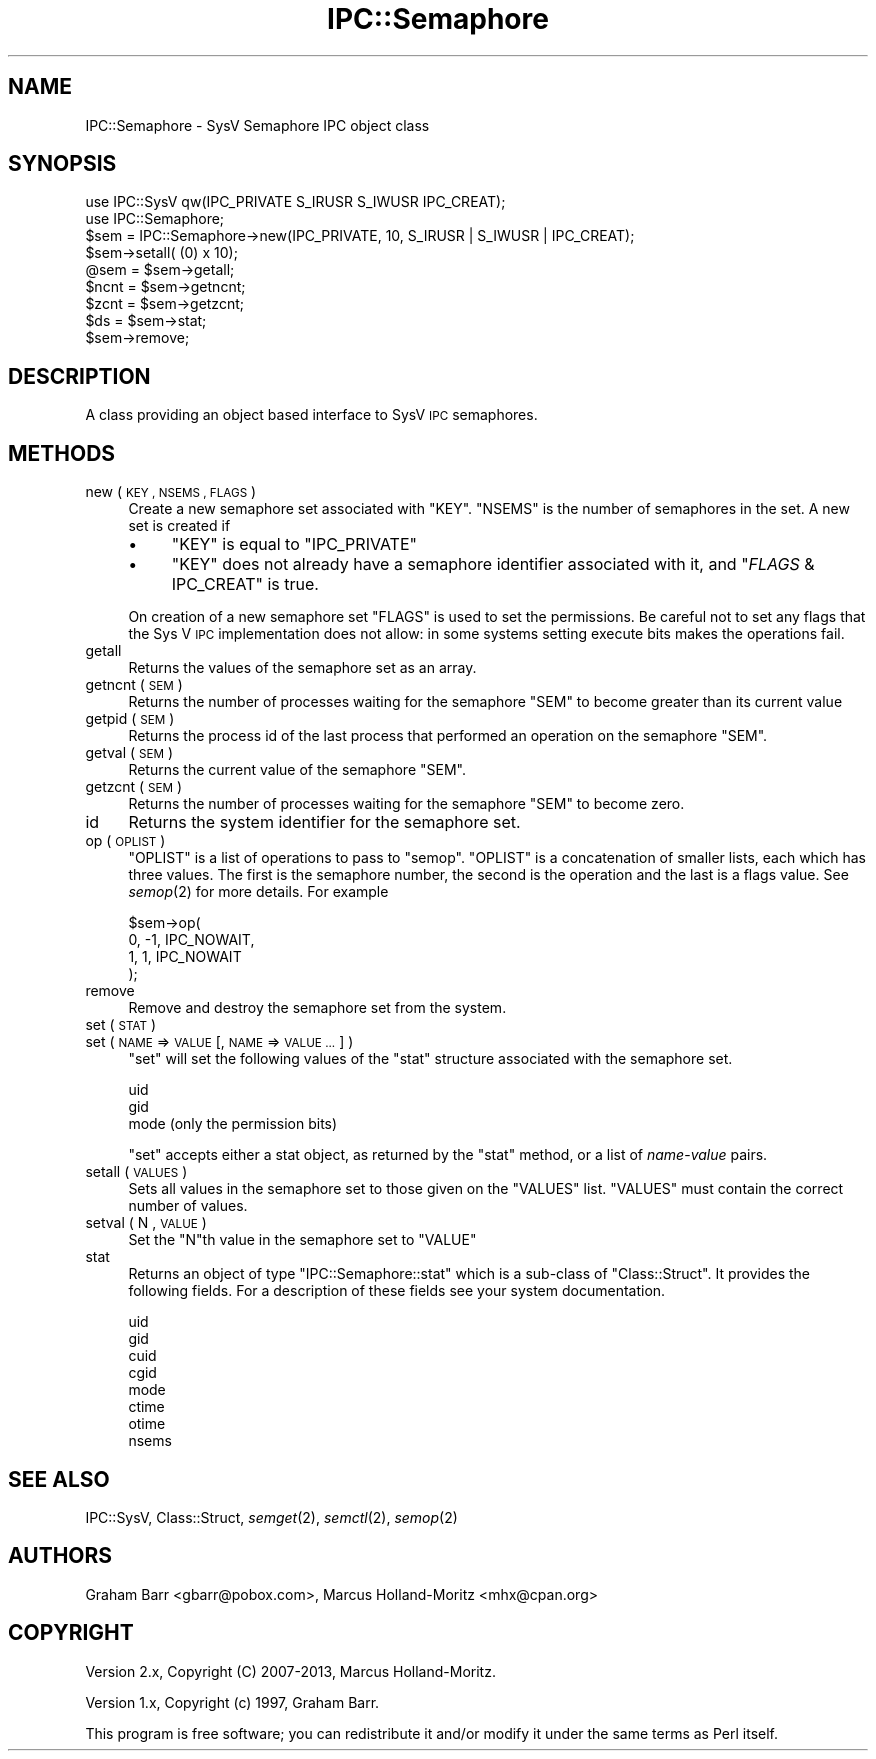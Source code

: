 .\" Automatically generated by Pod::Man 4.09 (Pod::Simple 3.35)
.\"
.\" Standard preamble:
.\" ========================================================================
.de Sp \" Vertical space (when we can't use .PP)
.if t .sp .5v
.if n .sp
..
.de Vb \" Begin verbatim text
.ft CW
.nf
.ne \\$1
..
.de Ve \" End verbatim text
.ft R
.fi
..
.\" Set up some character translations and predefined strings.  \*(-- will
.\" give an unbreakable dash, \*(PI will give pi, \*(L" will give a left
.\" double quote, and \*(R" will give a right double quote.  \*(C+ will
.\" give a nicer C++.  Capital omega is used to do unbreakable dashes and
.\" therefore won't be available.  \*(C` and \*(C' expand to `' in nroff,
.\" nothing in troff, for use with C<>.
.tr \(*W-
.ds C+ C\v'-.1v'\h'-1p'\s-2+\h'-1p'+\s0\v'.1v'\h'-1p'
.ie n \{\
.    ds -- \(*W-
.    ds PI pi
.    if (\n(.H=4u)&(1m=24u) .ds -- \(*W\h'-12u'\(*W\h'-12u'-\" diablo 10 pitch
.    if (\n(.H=4u)&(1m=20u) .ds -- \(*W\h'-12u'\(*W\h'-8u'-\"  diablo 12 pitch
.    ds L" ""
.    ds R" ""
.    ds C` ""
.    ds C' ""
'br\}
.el\{\
.    ds -- \|\(em\|
.    ds PI \(*p
.    ds L" ``
.    ds R" ''
.    ds C`
.    ds C'
'br\}
.\"
.\" Escape single quotes in literal strings from groff's Unicode transform.
.ie \n(.g .ds Aq \(aq
.el       .ds Aq '
.\"
.\" If the F register is >0, we'll generate index entries on stderr for
.\" titles (.TH), headers (.SH), subsections (.SS), items (.Ip), and index
.\" entries marked with X<> in POD.  Of course, you'll have to process the
.\" output yourself in some meaningful fashion.
.\"
.\" Avoid warning from groff about undefined register 'F'.
.de IX
..
.if !\nF .nr F 0
.if \nF>0 \{\
.    de IX
.    tm Index:\\$1\t\\n%\t"\\$2"
..
.    if !\nF==2 \{\
.        nr % 0
.        nr F 2
.    \}
.\}
.\"
.\" Accent mark definitions (@(#)ms.acc 1.5 88/02/08 SMI; from UCB 4.2).
.\" Fear.  Run.  Save yourself.  No user-serviceable parts.
.    \" fudge factors for nroff and troff
.if n \{\
.    ds #H 0
.    ds #V .8m
.    ds #F .3m
.    ds #[ \f1
.    ds #] \fP
.\}
.if t \{\
.    ds #H ((1u-(\\\\n(.fu%2u))*.13m)
.    ds #V .6m
.    ds #F 0
.    ds #[ \&
.    ds #] \&
.\}
.    \" simple accents for nroff and troff
.if n \{\
.    ds ' \&
.    ds ` \&
.    ds ^ \&
.    ds , \&
.    ds ~ ~
.    ds /
.\}
.if t \{\
.    ds ' \\k:\h'-(\\n(.wu*8/10-\*(#H)'\'\h"|\\n:u"
.    ds ` \\k:\h'-(\\n(.wu*8/10-\*(#H)'\`\h'|\\n:u'
.    ds ^ \\k:\h'-(\\n(.wu*10/11-\*(#H)'^\h'|\\n:u'
.    ds , \\k:\h'-(\\n(.wu*8/10)',\h'|\\n:u'
.    ds ~ \\k:\h'-(\\n(.wu-\*(#H-.1m)'~\h'|\\n:u'
.    ds / \\k:\h'-(\\n(.wu*8/10-\*(#H)'\z\(sl\h'|\\n:u'
.\}
.    \" troff and (daisy-wheel) nroff accents
.ds : \\k:\h'-(\\n(.wu*8/10-\*(#H+.1m+\*(#F)'\v'-\*(#V'\z.\h'.2m+\*(#F'.\h'|\\n:u'\v'\*(#V'
.ds 8 \h'\*(#H'\(*b\h'-\*(#H'
.ds o \\k:\h'-(\\n(.wu+\w'\(de'u-\*(#H)/2u'\v'-.3n'\*(#[\z\(de\v'.3n'\h'|\\n:u'\*(#]
.ds d- \h'\*(#H'\(pd\h'-\w'~'u'\v'-.25m'\f2\(hy\fP\v'.25m'\h'-\*(#H'
.ds D- D\\k:\h'-\w'D'u'\v'-.11m'\z\(hy\v'.11m'\h'|\\n:u'
.ds th \*(#[\v'.3m'\s+1I\s-1\v'-.3m'\h'-(\w'I'u*2/3)'\s-1o\s+1\*(#]
.ds Th \*(#[\s+2I\s-2\h'-\w'I'u*3/5'\v'-.3m'o\v'.3m'\*(#]
.ds ae a\h'-(\w'a'u*4/10)'e
.ds Ae A\h'-(\w'A'u*4/10)'E
.    \" corrections for vroff
.if v .ds ~ \\k:\h'-(\\n(.wu*9/10-\*(#H)'\s-2\u~\d\s+2\h'|\\n:u'
.if v .ds ^ \\k:\h'-(\\n(.wu*10/11-\*(#H)'\v'-.4m'^\v'.4m'\h'|\\n:u'
.    \" for low resolution devices (crt and lpr)
.if \n(.H>23 .if \n(.V>19 \
\{\
.    ds : e
.    ds 8 ss
.    ds o a
.    ds d- d\h'-1'\(ga
.    ds D- D\h'-1'\(hy
.    ds th \o'bp'
.    ds Th \o'LP'
.    ds ae ae
.    ds Ae AE
.\}
.rm #[ #] #H #V #F C
.\" ========================================================================
.\"
.IX Title "IPC::Semaphore 3"
.TH IPC::Semaphore 3 "2017-07-18" "perl v5.26.1" "Perl Programmers Reference Guide"
.\" For nroff, turn off justification.  Always turn off hyphenation; it makes
.\" way too many mistakes in technical documents.
.if n .ad l
.nh
.SH "NAME"
IPC::Semaphore \- SysV Semaphore IPC object class
.SH "SYNOPSIS"
.IX Header "SYNOPSIS"
.Vb 2
\&    use IPC::SysV qw(IPC_PRIVATE S_IRUSR S_IWUSR IPC_CREAT);
\&    use IPC::Semaphore;
\&
\&    $sem = IPC::Semaphore\->new(IPC_PRIVATE, 10, S_IRUSR | S_IWUSR | IPC_CREAT);
\&
\&    $sem\->setall( (0) x 10);
\&
\&    @sem = $sem\->getall;
\&
\&    $ncnt = $sem\->getncnt;
\&
\&    $zcnt = $sem\->getzcnt;
\&
\&    $ds = $sem\->stat;
\&
\&    $sem\->remove;
.Ve
.SH "DESCRIPTION"
.IX Header "DESCRIPTION"
A class providing an object based interface to SysV \s-1IPC\s0 semaphores.
.SH "METHODS"
.IX Header "METHODS"
.IP "new ( \s-1KEY , NSEMS , FLAGS\s0 )" 4
.IX Item "new ( KEY , NSEMS , FLAGS )"
Create a new semaphore set associated with \f(CW\*(C`KEY\*(C'\fR. \f(CW\*(C`NSEMS\*(C'\fR is the number
of semaphores in the set. A new set is created if
.RS 4
.IP "\(bu" 4
\&\f(CW\*(C`KEY\*(C'\fR is equal to \f(CW\*(C`IPC_PRIVATE\*(C'\fR
.IP "\(bu" 4
\&\f(CW\*(C`KEY\*(C'\fR does not already have a semaphore identifier
associated with it, and \f(CW\*(C`\f(CIFLAGS\f(CW & IPC_CREAT\*(C'\fR is true.
.RE
.RS 4
.Sp
On creation of a new semaphore set \f(CW\*(C`FLAGS\*(C'\fR is used to set the
permissions.  Be careful not to set any flags that the Sys V
\&\s-1IPC\s0 implementation does not allow: in some systems setting
execute bits makes the operations fail.
.RE
.IP "getall" 4
.IX Item "getall"
Returns the values of the semaphore set as an array.
.IP "getncnt ( \s-1SEM\s0 )" 4
.IX Item "getncnt ( SEM )"
Returns the number of processes waiting for the semaphore \f(CW\*(C`SEM\*(C'\fR to
become greater than its current value
.IP "getpid ( \s-1SEM\s0 )" 4
.IX Item "getpid ( SEM )"
Returns the process id of the last process that performed an operation
on the semaphore \f(CW\*(C`SEM\*(C'\fR.
.IP "getval ( \s-1SEM\s0 )" 4
.IX Item "getval ( SEM )"
Returns the current value of the semaphore \f(CW\*(C`SEM\*(C'\fR.
.IP "getzcnt ( \s-1SEM\s0 )" 4
.IX Item "getzcnt ( SEM )"
Returns the number of processes waiting for the semaphore \f(CW\*(C`SEM\*(C'\fR to
become zero.
.IP "id" 4
.IX Item "id"
Returns the system identifier for the semaphore set.
.IP "op ( \s-1OPLIST\s0 )" 4
.IX Item "op ( OPLIST )"
\&\f(CW\*(C`OPLIST\*(C'\fR is a list of operations to pass to \f(CW\*(C`semop\*(C'\fR. \f(CW\*(C`OPLIST\*(C'\fR is
a concatenation of smaller lists, each which has three values. The
first is the semaphore number, the second is the operation and the last
is a flags value. See \fIsemop\fR\|(2) for more details. For example
.Sp
.Vb 4
\&    $sem\->op(
\&        0, \-1, IPC_NOWAIT,
\&        1,  1, IPC_NOWAIT
\&    );
.Ve
.IP "remove" 4
.IX Item "remove"
Remove and destroy the semaphore set from the system.
.IP "set ( \s-1STAT\s0 )" 4
.IX Item "set ( STAT )"
.PD 0
.IP "set ( \s-1NAME\s0 => \s-1VALUE\s0 [, \s-1NAME\s0 => \s-1VALUE ...\s0] )" 4
.IX Item "set ( NAME => VALUE [, NAME => VALUE ...] )"
.PD
\&\f(CW\*(C`set\*(C'\fR will set the following values of the \f(CW\*(C`stat\*(C'\fR structure associated
with the semaphore set.
.Sp
.Vb 3
\&    uid
\&    gid
\&    mode (only the permission bits)
.Ve
.Sp
\&\f(CW\*(C`set\*(C'\fR accepts either a stat object, as returned by the \f(CW\*(C`stat\*(C'\fR method,
or a list of \fIname\fR\-\fIvalue\fR pairs.
.IP "setall ( \s-1VALUES\s0 )" 4
.IX Item "setall ( VALUES )"
Sets all values in the semaphore set to those given on the \f(CW\*(C`VALUES\*(C'\fR list.
\&\f(CW\*(C`VALUES\*(C'\fR must contain the correct number of values.
.IP "setval ( N , \s-1VALUE\s0 )" 4
.IX Item "setval ( N , VALUE )"
Set the \f(CW\*(C`N\*(C'\fRth value in the semaphore set to \f(CW\*(C`VALUE\*(C'\fR
.IP "stat" 4
.IX Item "stat"
Returns an object of type \f(CW\*(C`IPC::Semaphore::stat\*(C'\fR which is a sub-class of
\&\f(CW\*(C`Class::Struct\*(C'\fR. It provides the following fields. For a description
of these fields see your system documentation.
.Sp
.Vb 8
\&    uid
\&    gid
\&    cuid
\&    cgid
\&    mode
\&    ctime
\&    otime
\&    nsems
.Ve
.SH "SEE ALSO"
.IX Header "SEE ALSO"
IPC::SysV, Class::Struct, \fIsemget\fR\|(2), \fIsemctl\fR\|(2), \fIsemop\fR\|(2)
.SH "AUTHORS"
.IX Header "AUTHORS"
Graham Barr <gbarr@pobox.com>,
Marcus Holland-Moritz <mhx@cpan.org>
.SH "COPYRIGHT"
.IX Header "COPYRIGHT"
Version 2.x, Copyright (C) 2007\-2013, Marcus Holland-Moritz.
.PP
Version 1.x, Copyright (c) 1997, Graham Barr.
.PP
This program is free software; you can redistribute it and/or
modify it under the same terms as Perl itself.
